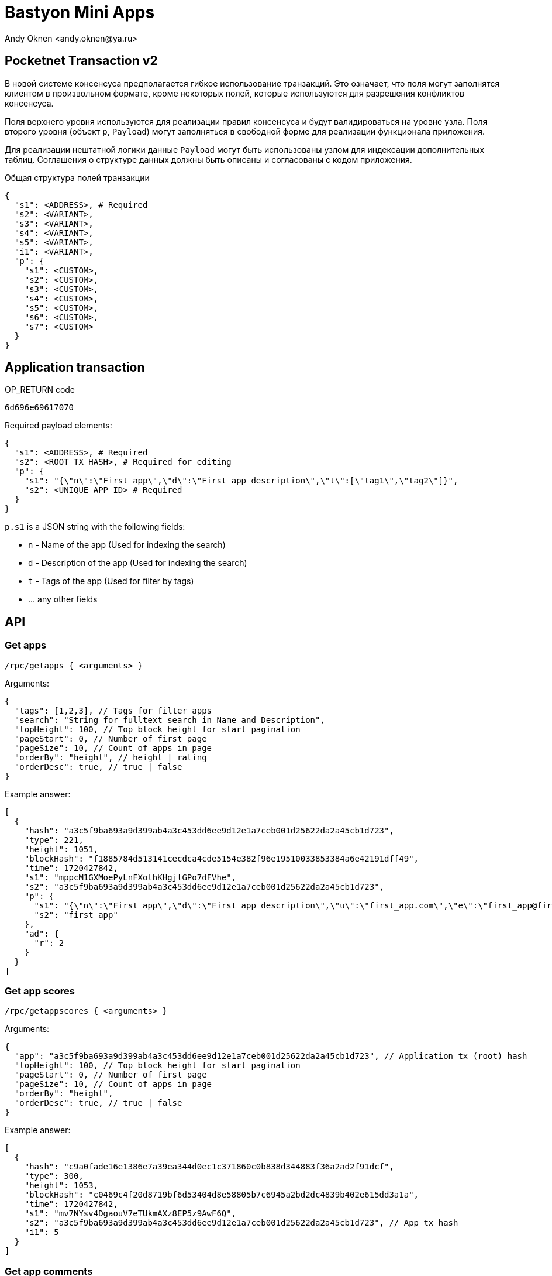 = Bastyon Mini Apps
:author: Andy Oknen <andy.oknen@ya.ru>

== Pocketnet Transaction v2

В новой системе консенсуса предполагается гибкое использование транзакций. Это означает, что поля могут заполнятся клиентом в произвольном формате, кроме некоторых полей, которые используются для разрешения конфликтов консенсуса.

Поля верхнего уровня используются для реализации правил консенсуса и будут валидироваться на уровне узла. Поля второго уровня (объект `p`, `Payload`) могут заполняться в свободной форме для реализации функционала приложения.

Для реализации нештатной логики данные `Payload` могут быть использованы узлом для индексации дополнительных таблиц. Соглашения о структуре данных должны быть описаны и согласованы с кодом приложения.

.Общая структура полей транзакции
[,json]
----
{
  "s1": <ADDRESS>, # Required
  "s2": <VARIANT>,
  "s3": <VARIANT>,
  "s4": <VARIANT>,
  "s5": <VARIANT>,
  "i1": <VARIANT>,
  "p": {
    "s1": <CUSTOM>,
    "s2": <CUSTOM>,
    "s3": <CUSTOM>,
    "s4": <CUSTOM>,
    "s5": <CUSTOM>,
    "s6": <CUSTOM>,
    "s7": <CUSTOM>
  }
}
----


== Application transaction

.OP_RETURN code
----
6d696e69617070
----

.Required payload elements:
[,json]
----
{
  "s1": <ADDRESS>, # Required
  "s2": <ROOT_TX_HASH>, # Required for editing
  "p": {
    "s1": "{\"n\":\"First app\",\"d\":\"First app description\",\"t\":[\"tag1\",\"tag2\"]}",
    "s2": <UNIQUE_APP_ID> # Required
  }
}
----

.`p.s1` is a JSON string with the following fields:
  - `n` - Name of the app (Used for indexing the search)
  - `d` - Description of the app (Used for indexing the search)
  - `t` - Tags of the app (Used for filter by tags)
  - ... any other fields


== API

=== Get apps

`/rpc/getapps { <arguments> }`

.Arguments:
[,json]
----
{
  "tags": [1,2,3], // Tags for filter apps
  "search": "String for fulltext search in Name and Description",
  "topHeight": 100, // Top block height for start pagination
  "pageStart": 0, // Number of first page
  "pageSize": 10, // Count of apps in page
  "orderBy": "height", // height | rating
  "orderDesc": true, // true | false
}
----

.Example answer:
[,json]
----
[
  {
    "hash": "a3c5f9ba693a9d399ab4a3c453dd6ee9d12e1a7ceb001d25622da2a45cb1d723",
    "type": 221,
    "height": 1051,
    "blockHash": "f1885784d513141cecdca4cde5154e382f96e19510033853384a6e42191dff49",
    "time": 1720427842,
    "s1": "mppcM1GXMoePyLnFXothKHgjtGPo7dFVhe",
    "s2": "a3c5f9ba693a9d399ab4a3c453dd6ee9d12e1a7ceb001d25622da2a45cb1d723",
    "p": {
      "s1": "{\"n\":\"First app\",\"d\":\"First app description\",\"u\":\"first_app.com\",\"e\":\"first_app@first_app.com\"}",
      "s2": "first_app"
    },
    "ad": {
      "r": 2
    }
  }
]
----


=== Get app scores

`/rpc/getappscores { <arguments> }`

.Arguments:
[,json]
----
{
  "app": "a3c5f9ba693a9d399ab4a3c453dd6ee9d12e1a7ceb001d25622da2a45cb1d723", // Application tx (root) hash
  "topHeight": 100, // Top block height for start pagination
  "pageStart": 0, // Number of first page
  "pageSize": 10, // Count of apps in page
  "orderBy": "height",
  "orderDesc": true, // true | false
}
----

.Example answer:
[,json]
----
[
  {
    "hash": "c9a0fade16e1386e7a39ea344d0ec1c371860c0b838d344883f36a2ad2f91dcf",
    "type": 300,
    "height": 1053,
    "blockHash": "c0469c4f20d8719bf6d53404d8e58805b7c6945a2bd2dc4839b402e615dd3a1a",
    "time": 1720427842,
    "s1": "mv7NYsv4DgaouV7eTUkmAXz8EP5z9AwF6Q",
    "s2": "a3c5f9ba693a9d399ab4a3c453dd6ee9d12e1a7ceb001d25622da2a45cb1d723", // App tx hash
    "i1": 5
  }
]
----


=== Get app comments

`/rpc/getappcomments { <arguments> }`

.Arguments:
[,json]
----
{
  "app": "a3c5f9ba693a9d399ab4a3c453dd6ee9d12e1a7ceb001d25622da2a45cb1d723", // Application tx (root) hash
  "topHeight": 100, // Top block height for start pagination
  "pageStart": 0, // Number of first page
  "pageSize": 10, // Count of apps in page
  "orderBy": "height",
  "orderDesc": true, // true | false
}
----

.Example answer:
[,json]
----
[
  {
    "hash": "6dd011619696548051bf266c8170522da8b7becdb87e6edebed4a9cfc9abc9f1",
    "type": 204,
    "height": 1054,
    "blockHash": "a9de4f2b5a1498085049e8e55c3f8e542878b68473db82550a34fb80b44eb311",
    "time": 1720427843,
    "s1": "mv7NYsv4DgaouV7eTUkmAXz8EP5z9AwF6Q",
    "s2": "6dd011619696548051bf266c8170522da8b7becdb87e6edebed4a9cfc9abc9f1", // Comment root tx hash
    "s3": "a3c5f9ba693a9d399ab4a3c453dd6ee9d12e1a7ceb001d25622da2a45cb1d723", // App tx hash
    "p": {
      "s1": "comment message"
    }
  }
]
----
